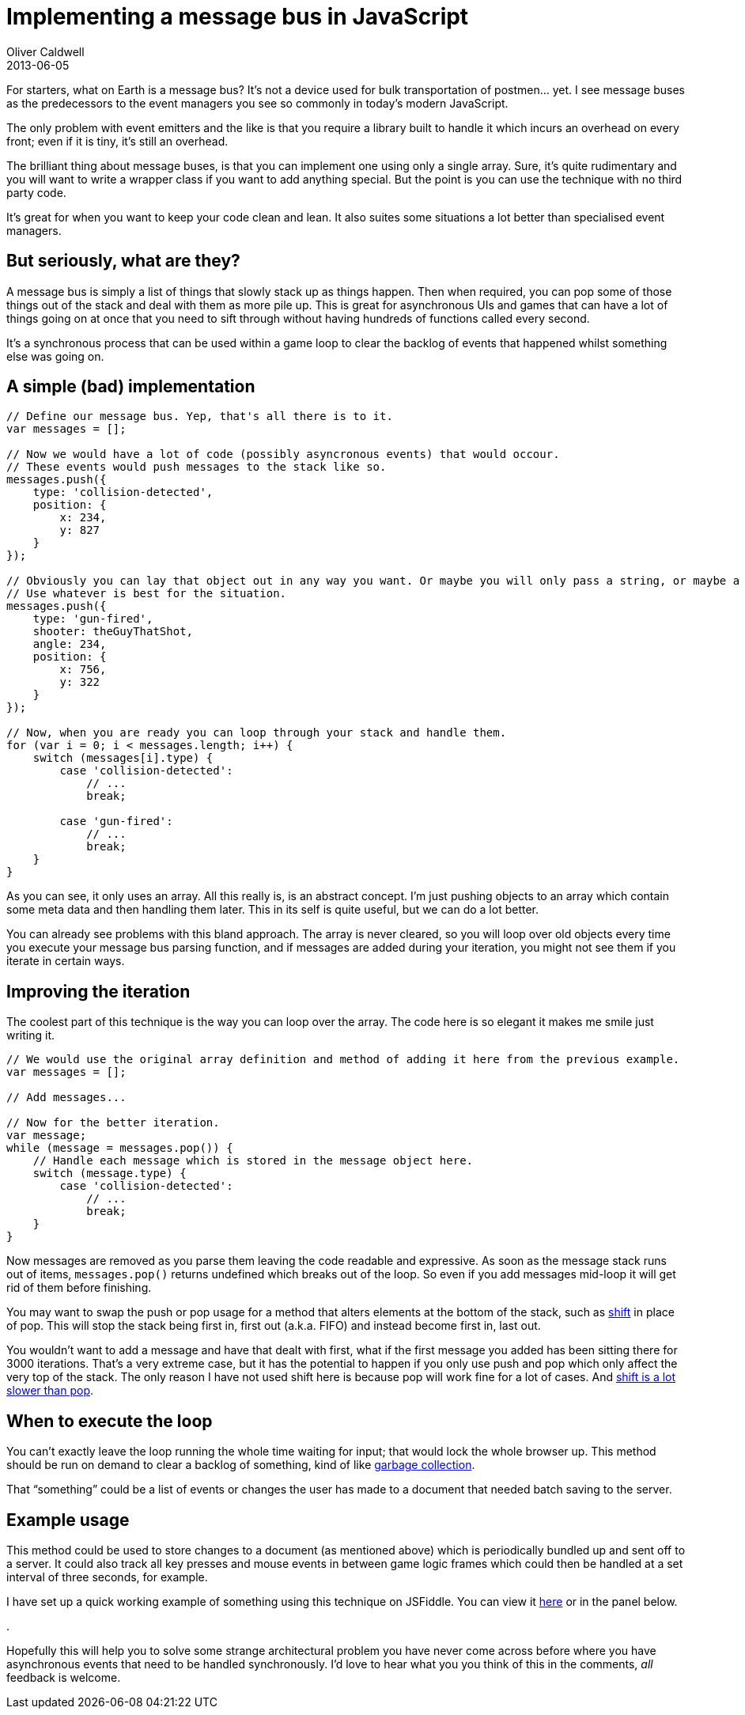 = Implementing a message bus in JavaScript
Oliver Caldwell
2013-06-05

For starters, what on Earth is a message bus? It’s not a device used for bulk transportation of postmen… yet. I see message buses as the predecessors to the event managers you see so commonly in today’s modern JavaScript.

The only problem with event emitters and the like is that you require a library built to handle it which incurs an overhead on every front; even if it is tiny, it’s still an overhead.

The brilliant thing about message buses, is that you can implement one using only a single array. Sure, it’s quite rudimentary and you will want to write a wrapper class if you want to add anything special. But the point is you can use the technique with no third party code.

It’s great for when you want to keep your code clean and lean. It also suites some situations a lot better than specialised event managers.

== But seriously, what are they?

A message bus is simply a list of things that slowly stack up as things happen. Then when required, you can pop some of those things out of the stack and deal with them as more pile up. This is great for asynchronous UIs and games that can have a lot of things going on at once that you need to sift through without having hundreds of functions called every second.

It’s a synchronous process that can be used within a game loop to clear the backlog of events that happened whilst something else was going on.

== A simple (bad) implementation

[source]
----
// Define our message bus. Yep, that's all there is to it.
var messages = [];

// Now we would have a lot of code (possibly asyncronous events) that would occour.
// These events would push messages to the stack like so.
messages.push({
    type: 'collision-detected',
    position: {
        x: 234,
        y: 827
    }
});

// Obviously you can lay that object out in any way you want. Or maybe you will only pass a string, or maybe a class instance.
// Use whatever is best for the situation.
messages.push({
    type: 'gun-fired',
    shooter: theGuyThatShot,
    angle: 234,
    position: {
        x: 756,
        y: 322
    }
});

// Now, when you are ready you can loop through your stack and handle them.
for (var i = 0; i < messages.length; i++) {
    switch (messages[i].type) {
        case 'collision-detected':
            // ...
            break;

        case 'gun-fired':
            // ...
            break;
    }
}
----

As you can see, it only uses an array. All this really is, is an abstract concept. I’m just pushing objects to an array which contain some meta data and then handling them later. This in its self is quite useful, but we can do a lot better.

You can already see problems with this bland approach. The array is never cleared, so you will loop over old objects every time you execute your message bus parsing function, and if messages are added during your iteration, you might not see them if you iterate in certain ways.

== Improving the iteration

The coolest part of this technique is the way you can loop over the array. The code here is so elegant it makes me smile just writing it.

[source]
----
// We would use the original array definition and method of adding it here from the previous example.
var messages = [];

// Add messages...

// Now for the better iteration.
var message;
while (message = messages.pop()) {
    // Handle each message which is stored in the message object here.
    switch (message.type) {
        case 'collision-detected':
            // ...
            break;
    }
}
----

Now messages are removed as you parse them leaving the code readable and expressive. As soon as the message stack runs out of items, `+messages.pop()+` returns undefined which breaks out of the loop. So even if you add messages mid-loop it will get rid of them before finishing.

You may want to swap the push or pop usage for a method that alters elements at the bottom of the stack, such as https://developer.mozilla.org/en-US/docs/Web/JavaScript/Reference/Global_Objects/Array/shift[shift] in place of pop. This will stop the stack being first in, first out (a.k.a. FIFO) and instead become first in, last out.

You wouldn’t want to add a message and have that dealt with first, what if the first message you added has been sitting there for 3000 iterations. That’s a very extreme case, but it has the potential to happen if you only use push and pop which only affect the very top of the stack. The only reason I have not used shift here is because pop will work fine for a lot of cases. And http://localhost:4000/2013/06/05/implementing-a-message-bus-in-javascript/[shift is a lot slower than pop].

== When to execute the loop

You can’t exactly leave the loop running the whole time waiting for input; that would lock the whole browser up. This method should be run on demand to clear a backlog of something, kind of like http://en.wikipedia.org/wiki/Garbage_collection_%28computer_science%29[garbage collection].

That “something” could be a list of events or changes the user has made to a document that needed batch saving to the server.

== Example usage

This method could be used to store changes to a document (as mentioned above) which is periodically bundled up and sent off to a server. It could also track all key presses and mouse events in between game logic frames which could then be handled at a set interval of three seconds, for example.

I have set up a quick working example of something using this technique on JSFiddle. You can view it http://jsfiddle.net/Wolfy87/DdzHL/[here] or in the panel below.

.

Hopefully this will help you to solve some strange architectural problem you have never come across before where you have asynchronous events that need to be handled synchronously. I’d love to hear what you you think of this in the comments, _all_ feedback is welcome.
